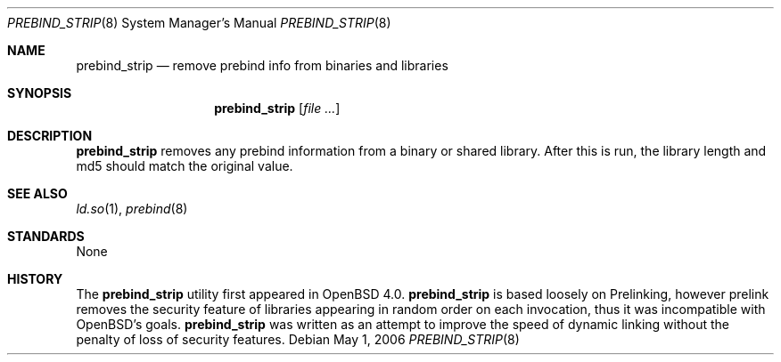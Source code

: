 .\"	$OpenBSD: src/libexec/ld.so/prebind_strip/Attic/prebind_strip.8,v 1.3 2006/05/05 13:52:42 jmc Exp $
.\"
.\" Copyright (c) 2006 Dale Rahn <drahn@openbsd.org>
.\"
.\" Permission to use, copy, modify, and distribute this software for any
.\" purpose with or without fee is hereby granted, provided that the above
.\" copyright notice and this permission notice appear in all copies.
.\"
.\" THE SOFTWARE IS PROVIDED "AS IS" AND THE AUTHOR DISCLAIMS ALL WARRANTIES
.\" WITH REGARD TO THIS SOFTWARE INCLUDING ALL IMPLIED WARRANTIES OF
.\" MERCHANTABILITY AND FITNESS. IN NO EVENT SHALL THE AUTHOR BE LIABLE FOR
.\" ANY SPECIAL, DIRECT, INDIRECT, OR CONSEQUENTIAL DAMAGES OR ANY DAMAGES
.\" WHATSOEVER RESULTING FROM LOSS OF USE, DATA OR PROFITS, WHETHER IN AN
.\" ACTION OF CONTRACT, NEGLIGENCE OR OTHER TORTIOUS ACTION, ARISING OUT OF
.\" OR IN CONNECTION WITH THE USE OR PERFORMANCE OF THIS SOFTWARE.
.\"
.Dd May 1, 2006
.Dt PREBIND_STRIP 8
.Os
.Sh NAME
.Nm prebind_strip
.Nd remove prebind info from binaries and libraries
.Sh SYNOPSIS
.Nm prebind_strip
.Op Ar
.Sh DESCRIPTION
.Nm
removes any prebind information from a binary or shared library.
After this is run, the library length and md5 should match the original value.
.Sh SEE ALSO
.Xr ld.so 1 ,
.Xr prebind 8
.Sh STANDARDS
None
.Sh HISTORY
The
.Nm
utility first appeared in
.Ox 4.0 .
.Nm
is based loosely on Prelinking, however prelink removes the security
feature of libraries appearing in random order on each invocation, thus
it was incompatible with
.Ox Ns 's
goals.
.Nm
was written as an attempt to improve the speed of dynamic linking
without the penalty of loss of security features.
